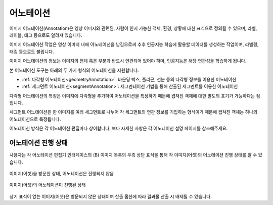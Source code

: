 .. _annotation:

어노테이션
===================================================

이미지 어노테이션(Annotation)은 영상 이미지와 관련된, 사람이 인지 가능한 객체, 환경, 상황에 대한 표식으로 정의될 수 있으며, 라벨, 레이블, 태그 등으로도 알려져 있습니다.

이미지 어노테이션 작업은 영상 이미지 내에 어노테이션을 남김으로써 추후 인공지능 학습에 활용할 데이터를 생성하는 작업이며, 라벨링, 태깅 등으로도 불립니다.

이미지 어노테이션의 정보는 이미지의 전체 혹은 부분과 반드시 연관되어 있어야 하며, 인공지능은 해당 연관성을 학습하게 됩니다.


본 어노테이션 도구는 아래의 두 가지 형식의 어노테이션을 지원합니다.

* :ref:`다각형 어노테이션<geometryAnnotation>`: 바운딩 박스, 폴리곤, 선분 등의 다각형 정보를 이용한 어노테이션
* :ref:`세그먼트 어노테이션<segmentAnnotation>`: 세그멘테이션 기법을 통해 산출된 세그멘트를 이용한 어노테이션

다각형 어노테이션의 특징은 이미지에 다각형을 추가하여 어노테이션을 특정하기 때문에 겹쳐진 객체에 대한 별도의 표기가 가능하다는 점입니다.

세그먼트 어노테이션은 한 이미지를 여러 세그먼트로 나누어 각 세그먼트의 연관 정보를 기입하는 형식이기 때문에 겹쳐진 객체는 하나의 어노테이션으로 특정됩니다.

어노테이션 방식은 각 어노테이션 편집마다 상이합니다. 보다 자세한 사항은 각 어노테이션 설명 페이지를 참조해주세요.


어노테이션 진행 상태
^^^^^^^^^^^^^^^^^^^^
사용자는 각 어노테이션 편집기 인터페이스의 (B) 이미지 목록의 우측 상단 표식을 통해 각 이미지(어셋)의 어노테이션 진행 상태를 알 수 있습니다.

.. figure:: _static/images/screenshots/viewed.png
    :align: center
    :alt: 방문

    이미지(어셋)을 방문한 상태, 어노테이션은 진행되지 않음

.. figure:: _static/images/screenshots/tagged.png
    :align: center
    :alt: 어노테이션 진행

    이미지(어셋)의 어노테이션이 진행된 상태

상기 표식이 없는 이미지(어셋)은 방문되지 않은 상태이며 산출 옵션에 따라 결과물 산출 시 배제될 수 있습니다.
